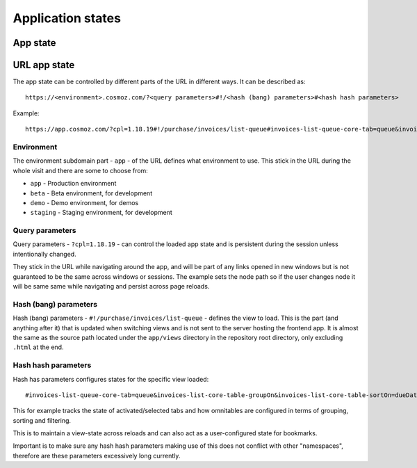 Application states
==================

App state
---------

.. todo:: Service workers.

.. todo:: Local storage.

.. todo:: User settings.

URL app state
-------------

The app state can be controlled by different parts of the URL in different ways.
It can be described as::

	https://<environment>.cosmoz.com/?<query parameters>#!/<hash (bang) parameters>#<hash hash parameters>

Example::

	https://app.cosmoz.com/?cpl=1.18.19#!/purchase/invoices/list-queue#invoices-list-queue-core-tab=queue&invoices-list-core-table-groupOn&invoices-list-core-table-sortOn=dueDate

Environment
^^^^^^^^^^^

The environment subdomain part - ``app`` - of the URL defines what
environment to use. This stick in the URL during the whole visit and there are
some to choose from:

* ``app`` - Production environment
* ``beta`` - Beta environment, for development
* ``demo`` - Demo environment, for demos
* ``staging`` - Staging environment, for development

Query parameters
^^^^^^^^^^^^^^^^
Query parameters - ``?cpl=1.18.19`` - can control the loaded app state and is
persistent during the session unless intentionally changed.

They stick in the URL while navigating around the app, and will be part of any
links opened in new windows but is not guaranteed to be the same across windows
or sessions. The example sets the node path so if the user changes node it
will be same same while navigating and persist across page reloads.

Hash (bang) parameters
^^^^^^^^^^^^^^^^^^^^^^
Hash (bang) parameters - ``#!/purchase/invoices/list-queue`` - defines the view to
load. This is the part (and anything after it) that is updated when switching
views and is not sent to the server hosting the frontend app. It is almost the
same as the source path located under the ``app/views`` directory in the
repository root directory, only excluding ``.html`` at the end.

Hash hash parameters
^^^^^^^^^^^^^^^^
Hash has parameters configures states for the specific view loaded::

	#invoices-list-queue-core-tab=queue&invoices-list-core-table-groupOn&invoices-list-core-table-sortOn=dueDate

This for example tracks the state of activated/selected tabs and how omnitables
are configured in terms of grouping, sorting and filtering.

This is to maintain a view-state across reloads and can also act as a
user-configured state for bookmarks.

Important is to make sure any hash hash parameters making use of this does not
conflict with other "namespaces", therefore are these parameters excessively
long currently.

.. todo:: Find a suitable algorithm to shorten hash hash parameter keys while still making them (somewhat) readable.